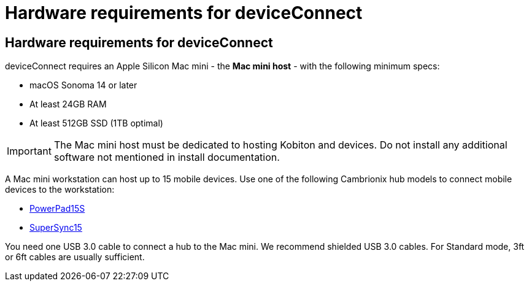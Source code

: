= Hardware requirements for deviceConnect
:navtitle: Hardware requirements for deviceConnect

== Hardware requirements for deviceConnect
deviceConnect requires an Apple Silicon Mac mini - the *Mac mini host* - with the following minimum specs:

* macOS Sonoma 14 or later
* At least 24GB RAM
* At least 512GB SSD (1TB optimal)

[IMPORTANT]
The Mac mini host must be dedicated to hosting Kobiton and devices. Do not install any additional software not mentioned in install documentation.

A Mac mini workstation can host up to 15 mobile devices. Use one of the following Cambrionix hub models to connect mobile devices to the workstation:

* link:https://www.cambrionix.com/products/powerpad15s-pp15s-industrial-usb-hub[PowerPad15S]
* link:https://www.cambrionix.com/products/supersync15/[SuperSync15]

You need one USB 3.0 cable to connect a hub to the Mac mini. We recommend shielded USB 3.0 cables. For Standard mode, 3ft or 6ft cables are usually sufficient.
